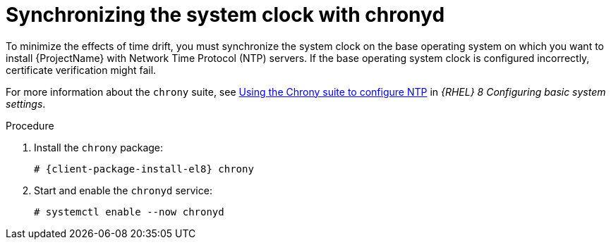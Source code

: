 [id="synchronizing-the-system-clock-with-chronyd_{context}"]
= Synchronizing the system clock with chronyd

To minimize the effects of time drift, you must synchronize the system clock on the base operating system on which you want to install {ProjectName} with Network Time Protocol (NTP) servers.
If the base operating system clock is configured incorrectly, certificate verification might fail.

For more information about the `chrony` suite, see https://access.redhat.com/documentation/en-us/red_hat_enterprise_linux/8/html/configuring_basic_system_settings/configuring-time-synchronization_configuring-basic-system-settings#using-chrony-to-configure-ntp_configuring-basic-system-settings[Using the Chrony suite to configure NTP] in _{RHEL} 8 Configuring basic system settings_.

.Procedure

. Install the `chrony` package:
+
[options="nowrap" subs="+quotes,attributes"]
----
# {client-package-install-el8} chrony
----

. Start and enable the `chronyd` service:
+
[options="nowrap"]
----
# systemctl enable --now chronyd
----
